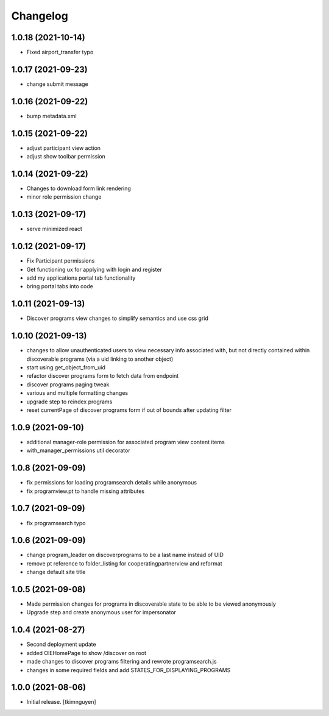 Changelog
=========


1.0.18 (2021-10-14)
-------------------

- Fixed airport_transfer typo


1.0.17 (2021-09-23)
-------------------

- change submit message


1.0.16 (2021-09-22)
-------------------

- bump metadata.xml


1.0.15 (2021-09-22)
-------------------

- adjust participant view action
- adjust show toolbar permission


1.0.14 (2021-09-22)
-------------------

- Changes to download form link rendering
- minor role permission change


1.0.13 (2021-09-17)
-------------------

- serve minimized react


1.0.12 (2021-09-17)
-------------------

- Fix Participant permissions
- Get functioning ux for applying with login and register
- add my applications portal tab functionality
- bring portal tabs into code


1.0.11 (2021-09-13)
-------------------

- Discover programs view changes to simplify semantics and use css grid


1.0.10 (2021-09-13)
-------------------

- changes to allow unauthenticated users to view necessary info associated with,
  but not directly contained within discoverable programs (via a uid linking to another object)
- start using get_object_from_uid
- refactor discover programs form to fetch data from endpoint
- discover programs paging tweak
- various and multiple formatting changes
- upgrade step to reindex programs
- reset currentPage of discover programs form if out of bounds after updating filter


1.0.9 (2021-09-10)
------------------

- additional manager-role permission for associated program view content items
- with_manager_permissions util decorator


1.0.8 (2021-09-09)
------------------

- fix permissions for loading programsearch details while anonymous
- fix programview.pt to handle missing attributes


1.0.7 (2021-09-09)
------------------

- fix programsearch typo


1.0.6 (2021-09-09)
------------------

- change program_leader on discoverprograms to be a last name instead of UID
- remove pt reference to folder_listing for cooperatingpartnerview and reformat
- change default site title


1.0.5 (2021-09-08)
------------------

- Made permission changes for programs in discoverable state to be able to be viewed anonymously
- Upgrade step and create anonymous user for impersonator


1.0.4 (2021-08-27)
------------------

- Second deployment update
- added OIEHomePage to show /discover on root
- made changes to discover programs filtering and rewrote programsearch.js
- changes in some required fields and add STATES_FOR_DISPLAYING_PROGRAMS


1.0.0 (2021-08-06)
------------------

- Initial release.
  [tkimnguyen]

